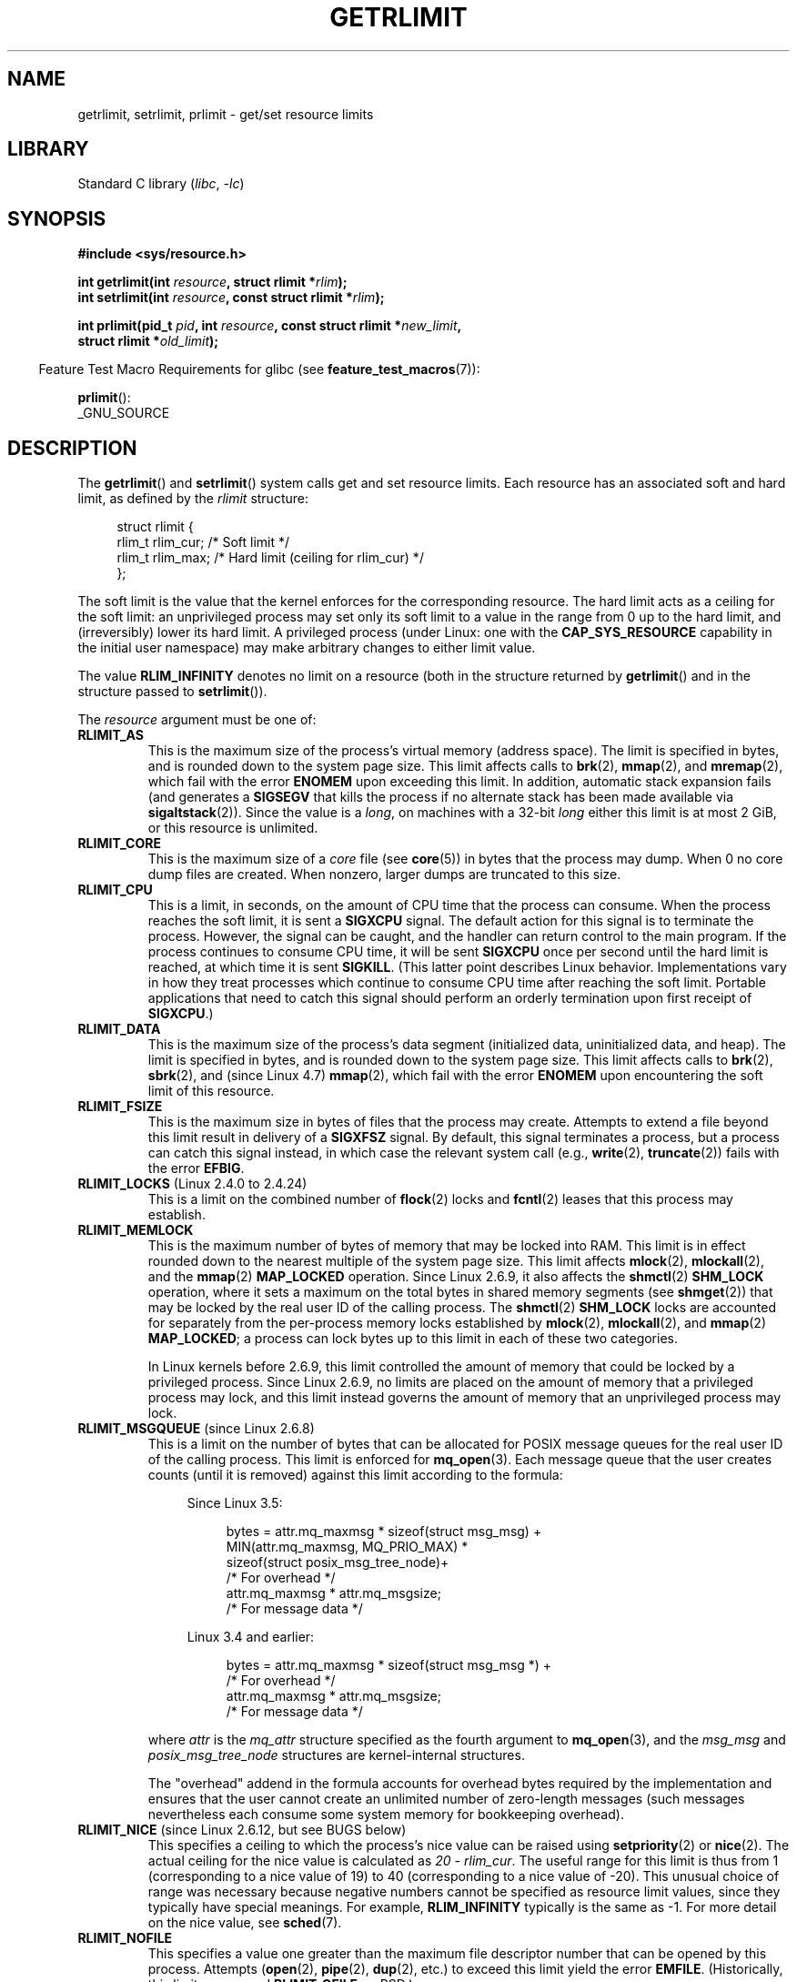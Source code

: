.\" Copyright (c) 1992 Drew Eckhardt, March 28, 1992
.\" and Copyright (c) 2002, 2004, 2005, 2008, 2010 Michael Kerrisk
.\"
.\" SPDX-License-Identifier: Linux-man-pages-copyleft
.\"
.\" Modified by Michael Haardt <michael@moria.de>
.\" Modified 1993-07-23 by Rik Faith <faith@cs.unc.edu>
.\" Modified 1996-01-13 by Arnt Gulbrandsen <agulbra@troll.no>
.\" Modified 1996-01-22 by aeb, following a remark by
.\"          Tigran Aivazian <tigran@sco.com>
.\" Modified 1996-04-14 by aeb, following a remark by
.\"          Robert Bihlmeyer <robbe@orcus.ping.at>
.\" Modified 1996-10-22 by Eric S. Raymond <esr@thyrsus.com>
.\" Modified 2001-05-04 by aeb, following a remark by
.\"          Håvard Lygre <hklygre@online.no>
.\" Modified 2001-04-17 by Michael Kerrisk <mtk.manpages@gmail.com>
.\" Modified 2002-06-13 by Michael Kerrisk <mtk.manpages@gmail.com>
.\"     Added note on nonstandard behavior when SIGCHLD is ignored.
.\" Modified 2002-07-09 by Michael Kerrisk <mtk.manpages@gmail.com>
.\"	Enhanced descriptions of 'resource' values
.\" Modified 2003-11-28 by aeb, added RLIMIT_CORE
.\" Modified 2004-03-26 by aeb, added RLIMIT_AS
.\" Modified 2004-06-16 by Michael Kerrisk <mtk.manpages@gmail.com>
.\"     Added notes on CAP_SYS_RESOURCE
.\"
.\" 2004-11-16 -- mtk: the getrlimit.2 page, which formally included
.\" coverage of getrusage(2), has been split, so that the latter
.\" is now covered in its own getrusage.2.
.\"
.\" Modified 2004-11-16, mtk: A few other minor changes
.\" Modified 2004-11-23, mtk
.\"	Added notes on RLIMIT_MEMLOCK, RLIMIT_NPROC, and RLIMIT_RSS
.\"		to "CONFORMING TO"
.\" Modified 2004-11-25, mtk
.\"	Rewrote discussion on RLIMIT_MEMLOCK to incorporate kernel
.\"		2.6.9 changes.
.\"	Added note on RLIMIT_CPU error in older kernels
.\" 2004-11-03, mtk, Added RLIMIT_SIGPENDING
.\" 2005-07-13, mtk, documented RLIMIT_MSGQUEUE limit.
.\" 2005-07-28, mtk, Added descriptions of RLIMIT_NICE and RLIMIT_RTPRIO
.\" 2008-05-07, mtk / Peter Zijlstra, Added description of RLIMIT_RTTIME
.\" 2010-11-06, mtk: Added documentation of prlimit()
.\"
.TH GETRLIMIT 2 2021-03-22 "Linux" "Linux Programmer's Manual"
.SH NAME
getrlimit, setrlimit, prlimit \- get/set resource limits
.SH LIBRARY
Standard C library
.RI ( libc ", " \-lc )
.SH SYNOPSIS
.nf
.B #include <sys/resource.h>
.PP
.BI "int getrlimit(int " resource ", struct rlimit *" rlim );
.BI "int setrlimit(int " resource ", const struct rlimit *" rlim );
.PP
.BI "int prlimit(pid_t "  pid ", int " resource ", const struct rlimit *" new_limit ,
.BI "            struct rlimit *" old_limit );
.fi
.PP
.RS -4
Feature Test Macro Requirements for glibc (see
.BR feature_test_macros (7)):
.RE
.PP
.BR prlimit ():
.nf
    _GNU_SOURCE
.fi
.SH DESCRIPTION
The
.BR getrlimit ()
and
.BR setrlimit ()
system calls get and set resource limits.
Each resource has an associated soft and hard limit, as defined by the
.I rlimit
structure:
.PP
.in +4n
.EX
struct rlimit {
    rlim_t rlim_cur;  /* Soft limit */
    rlim_t rlim_max;  /* Hard limit (ceiling for rlim_cur) */
};
.EE
.in
.PP
The soft limit is the value that the kernel enforces for the
corresponding resource.
The hard limit acts as a ceiling for the soft limit:
an unprivileged process may set only its soft limit to a value in the
range from 0 up to the hard limit, and (irreversibly) lower its hard limit.
A privileged process (under Linux: one with the
.B CAP_SYS_RESOURCE
capability in the initial user namespace)
may make arbitrary changes to either limit value.
.PP
The value
.B RLIM_INFINITY
denotes no limit on a resource (both in the structure returned by
.BR getrlimit ()
and in the structure passed to
.BR setrlimit ()).
.PP
The
.I resource
argument must be one of:
.TP
.B RLIMIT_AS
This is the maximum size of the process's virtual memory
(address space).
The limit is specified in bytes, and is rounded down to the system page size.
.\" since 2.0.27 / 2.1.12
This limit affects calls to
.BR brk (2),
.BR mmap (2),
and
.BR mremap (2),
which fail with the error
.B ENOMEM
upon exceeding this limit.
In addition, automatic stack expansion fails
(and generates a
.B SIGSEGV
that kills the process if no alternate stack
has been made available via
.BR sigaltstack (2)).
Since the value is a \fIlong\fP, on machines with a 32-bit \fIlong\fP
either this limit is at most 2\ GiB, or this resource is unlimited.
.TP
.B RLIMIT_CORE
This is the maximum size of a
.I core
file (see
.BR core (5))
in bytes that the process may dump.
When 0 no core dump files are created.
When nonzero, larger dumps are truncated to this size.
.TP
.B RLIMIT_CPU
This is a limit, in seconds,
on the amount of CPU time that the process can consume.
When the process reaches the soft limit, it is sent a
.B SIGXCPU
signal.
The default action for this signal is to terminate the process.
However, the signal can be caught, and the handler can return control to
the main program.
If the process continues to consume CPU time, it will be sent
.B SIGXCPU
once per second until the hard limit is reached, at which time
it is sent
.BR SIGKILL .
(This latter point describes Linux behavior.
Implementations vary in how they treat processes which continue to
consume CPU time after reaching the soft limit.
Portable applications that need to catch this signal should
perform an orderly termination upon first receipt of
.BR SIGXCPU .)
.TP
.B RLIMIT_DATA
This is the maximum size
of the process's data segment (initialized data,
uninitialized data, and heap).
The limit is specified in bytes, and is rounded down to the system page size.
This limit affects calls to
.BR brk (2),
.BR sbrk (2),
and (since Linux 4.7)
.BR mmap (2),
.\" commits 84638335900f1995495838fe1bd4870c43ec1f67
.\" ("mm: rework virtual memory accounting"),
.\" f4fcd55841fc9e46daac553b39361572453c2b88
.\" (mm: enable RLIMIT_DATA by default with workaround for valgrind).
which fail with the error
.B ENOMEM
upon encountering the soft limit of this resource.
.TP
.B RLIMIT_FSIZE
This is the maximum size in bytes of files that the process may create.
Attempts to extend a file beyond this limit result in delivery of a
.B SIGXFSZ
signal.
By default, this signal terminates a process, but a process can
catch this signal instead, in which case the relevant system call (e.g.,
.BR write (2),
.BR truncate (2))
fails with the error
.BR EFBIG .
.TP
.BR RLIMIT_LOCKS " (Linux 2.4.0 to 2.4.24)"
.\" to be precise: Linux 2.4.0-test9; no longer in 2.4.25 / 2.5.65
This is a limit on the combined number of
.BR flock (2)
locks and
.BR fcntl (2)
leases that this process may establish.
.TP
.B RLIMIT_MEMLOCK
This is the maximum number of bytes of memory that may be locked
into RAM.
This limit is in effect rounded down to the nearest multiple
of the system page size.
This limit affects
.BR mlock (2),
.BR mlockall (2),
and the
.BR mmap (2)
.B MAP_LOCKED
operation.
Since Linux 2.6.9, it also affects the
.BR shmctl (2)
.B SHM_LOCK
operation, where it sets a maximum on the total bytes in
shared memory segments (see
.BR shmget (2))
that may be locked by the real user ID of the calling process.
The
.BR shmctl (2)
.B SHM_LOCK
locks are accounted for separately from the per-process memory
locks established by
.BR mlock (2),
.BR mlockall (2),
and
.BR mmap (2)
.BR MAP_LOCKED ;
a process can lock bytes up to this limit in each of these
two categories.
.IP
In Linux kernels before 2.6.9, this limit controlled the amount of
memory that could be locked by a privileged process.
Since Linux 2.6.9, no limits are placed on the amount of memory
that a privileged process may lock, and this limit instead governs
the amount of memory that an unprivileged process may lock.
.TP
.BR RLIMIT_MSGQUEUE " (since Linux 2.6.8)"
This is a limit on the number of bytes that can be allocated
for POSIX message queues for the real user ID of the calling process.
This limit is enforced for
.BR mq_open (3).
Each message queue that the user creates counts (until it is removed)
against this limit according to the formula:
.RS 4
.IP
Since Linux 3.5:
.IP
.in +4n
.EX
bytes = attr.mq_maxmsg * sizeof(struct msg_msg) +
        MIN(attr.mq_maxmsg, MQ_PRIO_MAX) *
              sizeof(struct posix_msg_tree_node)+
                        /* For overhead */
        attr.mq_maxmsg * attr.mq_msgsize;
                        /* For message data */
.EE
.in
.IP
Linux 3.4 and earlier:
.IP
.in +4n
.EX
bytes = attr.mq_maxmsg * sizeof(struct msg_msg *) +
                        /* For overhead */
        attr.mq_maxmsg * attr.mq_msgsize;
                        /* For message data */
.EE
.in
.RE
.IP
where
.I attr
is the
.I mq_attr
structure specified as the fourth argument to
.BR mq_open (3),
and the
.I msg_msg
and
.I posix_msg_tree_node
structures are kernel-internal structures.
.IP
The "overhead" addend in the formula accounts for overhead
bytes required by the implementation
and ensures that the user cannot
create an unlimited number of zero-length messages (such messages
nevertheless each consume some system memory for bookkeeping overhead).
.TP
.BR RLIMIT_NICE " (since Linux 2.6.12, but see BUGS below)"
This specifies a ceiling to which the process's nice value can be raised using
.BR setpriority (2)
or
.BR nice (2).
The actual ceiling for the nice value is calculated as
.IR "20\ \-\ rlim_cur" .
The useful range for this limit is thus from 1
(corresponding to a nice value of 19) to 40
(corresponding to a nice value of \-20).
This unusual choice of range was necessary
because negative numbers cannot be specified
as resource limit values, since they typically have special meanings.
For example,
.B RLIM_INFINITY
typically is the same as \-1.
For more detail on the nice value, see
.BR sched (7).
.TP
.B RLIMIT_NOFILE
This specifies a value one greater than the maximum file descriptor number
that can be opened by this process.
Attempts
.RB ( open (2),
.BR pipe (2),
.BR dup (2),
etc.)
to exceed this limit yield the error
.BR EMFILE .
(Historically, this limit was named
.B RLIMIT_OFILE
on BSD.)
.IP
Since Linux 4.5,
this limit also defines the maximum number of file descriptors that
an unprivileged process (one without the
.B CAP_SYS_RESOURCE
capability) may have "in flight" to other processes,
by being passed across UNIX domain sockets.
This limit applies to the
.BR sendmsg (2)
system call.
For further details, see
.BR unix (7).
.TP
.B RLIMIT_NPROC
This is a limit on the number of extant process
(or, more precisely on Linux, threads)
for the real user ID of the calling process.
So long as the current number of processes belonging to this
process's real user ID is greater than or equal to this limit,
.BR fork (2)
fails with the error
.BR EAGAIN .
.IP
The
.B RLIMIT_NPROC
limit is not enforced for processes that have either the
.B CAP_SYS_ADMIN
or the
.B CAP_SYS_RESOURCE
capability,
or run with real user ID 0.
.TP
.B RLIMIT_RSS
This is a limit (in bytes) on the process's resident set
(the number of virtual pages resident in RAM).
This limit has effect only in Linux 2.4.x, x < 30, and there
affects only calls to
.BR madvise (2)
specifying
.BR MADV_WILLNEED .
.\" As at kernel 2.6.12, this limit still does nothing in 2.6 though
.\" talk of making it do something has surfaced from time to time in LKML
.\"       -- MTK, Jul 05
.TP
.BR RLIMIT_RTPRIO " (since Linux 2.6.12, but see BUGS)"
This specifies a ceiling on the real-time priority that may be set for
this process using
.BR sched_setscheduler (2)
and
.BR sched_setparam (2).
.IP
For further details on real-time scheduling policies, see
.BR sched (7)
.TP
.BR RLIMIT_RTTIME " (since Linux 2.6.25)"
This is a limit (in microseconds)
on the amount of CPU time that a process scheduled
under a real-time scheduling policy may consume without making a blocking
system call.
For the purpose of this limit,
each time a process makes a blocking system call,
the count of its consumed CPU time is reset to zero.
The CPU time count is not reset if the process continues trying to
use the CPU but is preempted, its time slice expires, or it calls
.BR sched_yield (2).
.IP
Upon reaching the soft limit, the process is sent a
.B SIGXCPU
signal.
If the process catches or ignores this signal and
continues consuming CPU time, then
.B SIGXCPU
will be generated once each second until the hard limit is reached,
at which point the process is sent a
.B SIGKILL
signal.
.IP
The intended use of this limit is to stop a runaway
real-time process from locking up the system.
.IP
For further details on real-time scheduling policies, see
.BR sched (7)
.TP
.BR RLIMIT_SIGPENDING " (since Linux 2.6.8)"
This is a limit on the number of signals
that may be queued for the real user ID of the calling process.
Both standard and real-time signals are counted for the purpose of
checking this limit.
However, the limit is enforced only for
.BR sigqueue (3);
it is always possible to use
.BR kill (2)
to queue one instance of any of the signals that are not already
queued to the process.
.\" This replaces the /proc/sys/kernel/rtsig-max system-wide limit
.\" that was present in kernels <= 2.6.7.  MTK Dec 04
.TP
.B RLIMIT_STACK
This is the maximum size of the process stack, in bytes.
Upon reaching this limit, a
.B SIGSEGV
signal is generated.
To handle this signal, a process must employ an alternate signal stack
.RB ( sigaltstack (2)).
.IP
Since Linux 2.6.23,
this limit also determines the amount of space used for the process's
command-line arguments and environment variables; for details, see
.BR execve (2).
.SS prlimit()
.\" commit c022a0acad534fd5f5d5f17280f6d4d135e74e81
.\" Author: Jiri Slaby <jslaby@suse.cz>
.\" Date:   Tue May 4 18:03:50 2010 +0200
.\"
.\"     rlimits: implement prlimit64 syscall
.\"
.\" commit 6a1d5e2c85d06da35cdfd93f1a27675bfdc3ad8c
.\" Author: Jiri Slaby <jslaby@suse.cz>
.\" Date:   Wed Mar 24 17:06:58 2010 +0100
.\"
.\"     rlimits: add rlimit64 structure
.\"
The Linux-specific
.BR prlimit ()
system call combines and extends the functionality of
.BR setrlimit ()
and
.BR getrlimit ().
It can be used to both set and get the resource limits of an arbitrary process.
.PP
The
.I resource
argument has the same meaning as for
.BR setrlimit ()
and
.BR getrlimit ().
.PP
If the
.I new_limit
argument is not NULL, then the
.I rlimit
structure to which it points is used to set new values for
the soft and hard limits for
.IR resource .
If the
.I old_limit
argument is not NULL, then a successful call to
.BR prlimit ()
places the previous soft and hard limits for
.I resource
in the
.I rlimit
structure pointed to by
.IR old_limit .
.PP
The
.I pid
argument specifies the ID of the process on which the call is to operate.
If
.I pid
is 0, then the call applies to the calling process.
To set or get the resources of a process other than itself,
the caller must have the
.B CAP_SYS_RESOURCE
capability in the user namespace of the process
whose resource limits are being changed, or the
real, effective, and saved set user IDs of the target process
must match the real user ID of the caller
.I and
the real, effective, and saved set group IDs of the target process
must match the real group ID of the caller.
.\" FIXME . this permission check is strange
.\" Asked about this on LKML, 7 Nov 2010
.\"     "Inconsistent credential checking in prlimit() syscall"
.SH RETURN VALUE
On success, these system calls return 0.
On error, \-1 is returned, and
.I errno
is set to indicate the error.
.SH ERRORS
.TP
.B EFAULT
A pointer argument points to a location
outside the accessible address space.
.TP
.B EINVAL
The value specified in
.I resource
is not valid;
or, for
.BR setrlimit ()
or
.BR prlimit ():
.I rlim\->rlim_cur
was greater than
.IR rlim\->rlim_max .
.TP
.B EPERM
An unprivileged process tried to raise the hard limit; the
.B CAP_SYS_RESOURCE
capability is required to do this.
.TP
.B EPERM
The caller tried to increase the hard
.B RLIMIT_NOFILE
limit above the maximum defined by
.I /proc/sys/fs/nr_open
(see
.BR proc (5))
.TP
.B EPERM
.RB ( prlimit ())
The calling process did not have permission to set limits
for the process specified by
.IR pid .
.TP
.B ESRCH
Could not find a process with the ID specified in
.IR pid .
.SH VERSIONS
The
.BR prlimit ()
system call is available since Linux 2.6.36.
Library support is available since glibc 2.13.
.SH ATTRIBUTES
For an explanation of the terms used in this section, see
.BR attributes (7).
.ad l
.nh
.TS
allbox;
lbx lb lb
l l l.
Interface	Attribute	Value
T{
.BR getrlimit (),
.BR setrlimit (),
.BR prlimit ()
T}	Thread safety	MT-Safe
.TE
.hy
.ad
.sp 1
.SH STANDARDS
.BR getrlimit (),
.BR setrlimit ():
POSIX.1-2001, POSIX.1-2008, SVr4, 4.3BSD.
.PP
.BR prlimit ():
Linux-specific.
.PP
.B RLIMIT_MEMLOCK
and
.B RLIMIT_NPROC
derive from BSD and are not specified in POSIX.1;
they are present on the BSDs and Linux, but on few other implementations.
.B RLIMIT_RSS
derives from BSD and is not specified in POSIX.1;
it is nevertheless present on most implementations.
.BR RLIMIT_MSGQUEUE ,
.BR RLIMIT_NICE ,
.BR RLIMIT_RTPRIO ,
.BR RLIMIT_RTTIME ,
and
.B RLIMIT_SIGPENDING
are Linux-specific.
.SH NOTES
A child process created via
.BR fork (2)
inherits its parent's resource limits.
Resource limits are preserved across
.BR execve (2).
.PP
Resource limits are per-process attributes that are shared
by all of the threads in a process.
.PP
Lowering the soft limit for a resource below the process's
current consumption of that resource will succeed
(but will prevent the process from further increasing
its consumption of the resource).
.PP
One can set the resource limits of the shell using the built-in
.I ulimit
command
.RI ( limit
in
.BR csh (1)).
The shell's resource limits are inherited by the processes that
it creates to execute commands.
.PP
Since Linux 2.6.24, the resource limits of any process can be inspected via
.IR /proc/ pid /limits ;
see
.BR proc (5).
.PP
Ancient systems provided a
.BR vlimit ()
function with a similar purpose to
.BR setrlimit ().
For backward compatibility, glibc also provides
.BR vlimit ().
All new applications should be written using
.BR setrlimit ().
.SS C library/kernel ABI differences
Since version 2.13, the glibc
.BR getrlimit ()
and
.BR setrlimit ()
wrapper functions no longer invoke the corresponding system calls,
but instead employ
.BR prlimit (),
for the reasons described in BUGS.
.PP
The name of the glibc wrapper function is
.BR prlimit ();
the underlying system call is
.BR prlimit64 ().
.SH BUGS
In older Linux kernels, the
.B SIGXCPU
and
.B SIGKILL
signals delivered when a process encountered the soft and hard
.B RLIMIT_CPU
limits were delivered one (CPU) second later than they should have been.
This was fixed in kernel 2.6.8.
.PP
In 2.6.x kernels before 2.6.17, a
.B RLIMIT_CPU
limit of 0 is wrongly treated as "no limit" (like
.BR RLIM_INFINITY ).
Since Linux 2.6.17, setting a limit of 0 does have an effect,
but is actually treated as a limit of 1 second.
.\" see http://marc.theaimsgroup.com/?l=linux-kernel&m=114008066530167&w=2
.PP
A kernel bug means that
.\" See https://lwn.net/Articles/145008/
.B RLIMIT_RTPRIO
does not work in kernel 2.6.12; the problem is fixed in kernel 2.6.13.
.PP
In kernel 2.6.12, there was an off-by-one mismatch
between the priority ranges returned by
.BR getpriority (2)
and
.BR RLIMIT_NICE .
This had the effect that the actual ceiling for the nice value
was calculated as
.IR "19\ \-\ rlim_cur" .
This was fixed in kernel 2.6.13.
.\" see http://marc.theaimsgroup.com/?l=linux-kernel&m=112256338703880&w=2
.PP
Since Linux 2.6.12,
.\" The relevant patch, sent to LKML, seems to be
.\" http://thread.gmane.org/gmane.linux.kernel/273462
.\" From: Roland McGrath <roland <at> redhat.com>
.\" Subject: [PATCH 7/7] make RLIMIT_CPU/SIGXCPU per-process
.\" Date: 2005-01-23 23:27:46 GMT
if a process reaches its soft
.B RLIMIT_CPU
limit and has a handler installed for
.BR SIGXCPU ,
then, in addition to invoking the signal handler,
the kernel increases the soft limit by one second.
This behavior repeats if the process continues to consume CPU time,
until the hard limit is reached,
at which point the process is killed.
Other implementations
.\" Tested Solaris 10, FreeBSD 9, OpenBSD 5.0
do not change the
.B RLIMIT_CPU
soft limit in this manner,
and the Linux behavior is probably not standards conformant;
portable applications should avoid relying on this Linux-specific behavior.
.\" FIXME . https://bugzilla.kernel.org/show_bug.cgi?id=50951
The Linux-specific
.B RLIMIT_RTTIME
limit exhibits the same behavior when the soft limit is encountered.
.PP
Kernels before 2.4.22 did not diagnose the error
.B EINVAL
for
.BR setrlimit ()
when
.I rlim\->rlim_cur
was greater than
.IR rlim\->rlim_max .
.\" d3561f78fd379a7110e46c87964ba7aa4120235c
.PP
Linux doesn't return an error when an attempt to set
.B RLIMIT_CPU
has failed, for compatibility reasons.
.\"
.SS Representation of """large""" resource limit values on 32-bit platforms
The glibc
.BR getrlimit ()
and
.BR setrlimit ()
wrapper functions use a 64-bit
.I rlim_t
data type, even on 32-bit platforms.
However, the
.I rlim_t
data type used in the
.BR getrlimit ()
and
.BR setrlimit ()
system calls is a (32-bit)
.IR "unsigned long" .
.\" Linux still uses long for limits internally:
.\" c022a0acad534fd5f5d5f17280f6d4d135e74e81
.\" kernel/sys.c:do_prlimit() still uses struct rlimit which
.\" uses kernel_ulong_t for its members, i.e. 32-bit  on 32-bit kernel.
Furthermore, in Linux,
the kernel represents resource limits on 32-bit platforms as
.IR "unsigned long" .
However, a 32-bit data type is not wide enough.
.\" https://bugzilla.kernel.org/show_bug.cgi?id=5042
.\" http://sources.redhat.com/bugzilla/show_bug.cgi?id=12201
The most pertinent limit here is
.BR RLIMIT_FSIZE ,
which specifies the maximum size to which a file can grow:
to be useful, this limit must be represented using a type
that is as wide as the type used to
represent file offsets\(emthat is, as wide as a 64-bit
.B off_t
(assuming a program compiled with
.IR _FILE_OFFSET_BITS=64 ).
.PP
To work around this kernel limitation,
if a program tried to set a resource limit to a value larger than
can be represented in a 32-bit
.IR "unsigned long" ,
then the glibc
.BR setrlimit ()
wrapper function silently converted the limit value to
.BR RLIM_INFINITY .
In other words, the requested resource limit setting was silently ignored.
.PP
Since version 2.13,
.\" https://www.sourceware.org/bugzilla/show_bug.cgi?id=12201
glibc works around the limitations of the
.BR getrlimit ()
and
.BR setrlimit ()
system calls by implementing
.BR setrlimit ()
and
.BR getrlimit ()
as wrapper functions that call
.BR prlimit ().
.SH EXAMPLES
The program below demonstrates the use of
.BR prlimit ().
.PP
.\" SRC BEGIN (getrlimit.c)
.EX
#define _GNU_SOURCE
#define _FILE_OFFSET_BITS 64
#include <stdint.h>
#include <stdio.h>
#include <stdlib.h>
#include <sys/resource.h>
#include <time.h>

#define errExit(msg) do { perror(msg); exit(EXIT_FAILURE); \e
                        } while (0)

int
main(int argc, char *argv[])
{
    struct rlimit old, new;
    struct rlimit *newp;
    pid_t pid;

    if (!(argc == 2 || argc == 4)) {
        fprintf(stderr, "Usage: %s <pid> [<new\-soft\-limit> "
                "<new\-hard\-limit>]\en", argv[0]);
        exit(EXIT_FAILURE);
    }

    pid = atoi(argv[1]);        /* PID of target process */

    newp = NULL;
    if (argc == 4) {
        new.rlim_cur = atoi(argv[2]);
        new.rlim_max = atoi(argv[3]);
        newp = &new;
    }

    /* Set CPU time limit of target process; retrieve and display
       previous limit */

    if (prlimit(pid, RLIMIT_CPU, newp, &old) == \-1)
        errExit("prlimit\-1");
    printf("Previous limits: soft=%jd; hard=%jd\en",
           (intmax_t) old.rlim_cur, (intmax_t) old.rlim_max);

    /* Retrieve and display new CPU time limit */

    if (prlimit(pid, RLIMIT_CPU, NULL, &old) == \-1)
        errExit("prlimit\-2");
    printf("New limits: soft=%jd; hard=%jd\en",
           (intmax_t) old.rlim_cur, (intmax_t) old.rlim_max);

    exit(EXIT_SUCCESS);
}
.EE
.\" SRC END
.SH SEE ALSO
.BR prlimit (1),
.BR dup (2),
.BR fcntl (2),
.BR fork (2),
.BR getrusage (2),
.BR mlock (2),
.BR mmap (2),
.BR open (2),
.BR quotactl (2),
.BR sbrk (2),
.BR shmctl (2),
.BR malloc (3),
.BR sigqueue (3),
.BR ulimit (3),
.BR core (5),
.BR capabilities (7),
.BR cgroups (7),
.BR credentials (7),
.BR signal (7)
